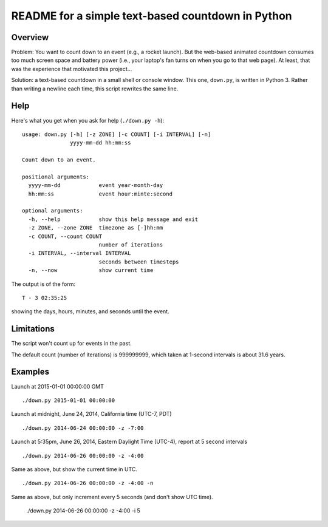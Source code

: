 ==================================================
README for a simple text-based countdown in Python
==================================================

Overview
========

Problem: You want to count down to an event (e.g., a rocket launch).
But the web-based animated countdown consumes too much screen space
and battery power (i.e., your laptop's fan turns on when you go to that
web page).
At least, that was the experience that motivated this project...

Solution: a text-based countdown in a small shell or console window.
This one, ``down.py``, is written in Python 3.
Rather than writing a newline each time, this script rewrites the same line.

..  image:: pics/countdown-OCO-2.png
    :height: 82
    :width: 682
    :scale: 50 %
    :alt: Countdown for OCO-2, launching July 1, 2014
    :align: right

Help
====

Here's what you get when you ask for help (``./down.py -h``)::

    usage: down.py [-h] [-z ZONE] [-c COUNT] [-i INTERVAL] [-n]
                   yyyy-mm-dd hh:mm:ss

    Count down to an event.

    positional arguments:
      yyyy-mm-dd            event year-month-day
      hh:mm:ss              event hour:minte:second

    optional arguments:
      -h, --help            show this help message and exit
      -z ZONE, --zone ZONE  timezone as [-]hh:mm
      -c COUNT, --count COUNT
                            number of iterations
      -i INTERVAL, --interval INTERVAL
                            seconds between timesteps
      -n, --now             show current time



The output is of the form::

    T - 3 02:35:25

showing the days, hours, minutes, and seconds until the event.

Limitations
===========

The script won't count up for events in the past.

The default count (number of iterations) is 999999999, which taken at
1-second intervals is about 31.6 years.

Examples
========

Launch at 2015-01-01 00:00:00 GMT ::

    ./down.py 2015-01-01 00:00:00

Launch at midnight, June 24, 2014, California time (UTC-7, PDT) ::

    ./down.py 2014-06-24 00:00:00 -z -7:00

Launch at 5:35pm, June 26, 2014, Eastern Daylight Time (UTC-4), report at 5 second
intervals ::

    ./down.py 2014-06-26 00:00:00 -z -4:00

Same as above, but show the current time in UTC. ::

    ./down.py 2014-06-26 00:00:00 -z -4:00 -n

Same as above, but only increment every 5 seconds (and don't show UTC time).

    ./down.py 2014-06-26 00:00:00 -z -4:00 -i 5


